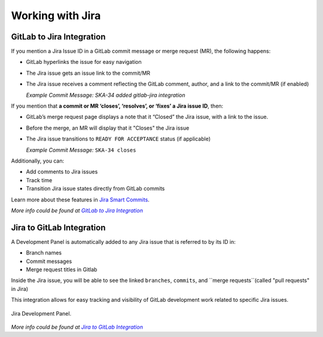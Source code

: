 Working with Jira
=================

.. todo::
   - Add info about Jira, ticket types, workflows etc.

GitLab to Jira Integration
--------------------------

If you mention a Jira Issue ID in a GitLab commit message or merge request (MR), the following happens:

- GitLab hyperlinks the issue for easy navigation
- The Jira issue gets an issue link to the commit/MR
- The Jira issue receives a comment reflecting the GitLab comment, author, and a link to the commit/MR (if enabled)

  *Example Commit Message:* `SKA-34 added gitlab-jira integration`


If you mention that **a commit or MR ‘closes’, ‘resolves’, or ‘fixes’ a Jira issue ID**, then:

- GitLab’s merge request page displays a note that it “Closed” the Jira issue, with a link to the issue. 
- Before the merge, an MR will display that it "Closes" the Jira issue
- The Jira issue transitions to ``READY FOR ACCEPTANCE`` status (if applicable)

  *Example Commit Message:* ``SKA-34 closes``

Additionally, you can:
 
- Add comments to Jira issues
- Track time
- Transition Jira issue states directly from GitLab commits
 
Learn more about these features in `Jira Smart Commits`_.

*More info could be found at* |gitlab-jira-integration-link|_

Jira to GitLab Integration
--------------------------

A Development Panel is automatically added to any Jira issue that is referred to
by its ID in:

-  Branch names

-  Commit messages

-  Merge request titles in Gitlab

Inside the Jira issue, you will be able to see the linked ``branches``,
``commits``, and ``merge requests``(called "pull requests" in Jira)
 
This integration allows for easy tracking and visibility of GitLab development work related to specific Jira issues.


.. _figure-1-jira-dev-panel:

.. figure:: images/jira-dev-panel.png
   :scale: 60%
   :alt: Example Jira Development Panel, on the right of the usual issue screen, showing the number of branches, commits and pull requests (with status)
   :align: center
   :figclass: figborder

   Jira Development Panel.

*More info could be found at* |jira-development-panel-link|_

.. _gitlab-jira-integration-link: https://docs.gitlab.com/ee/user/project/integrations/jira.html
.. |gitlab-jira-integration-link| replace:: *GitLab to Jira Integration*
.. _Jira Smart Commits: https://confluence.atlassian.com/fisheye/using-smart-commits-960155400.html
.. _disabled: https://docs.gitlab.com/ee/user/project/integrations/jira.html#disabling-comments-on-jira-issues
.. _jira-development-panel-link: https://docs.gitlab.com/ee/integration/jira_development_panel.html
.. |jira-development-panel-link| replace:: *Jira to GitLab Integration* 
